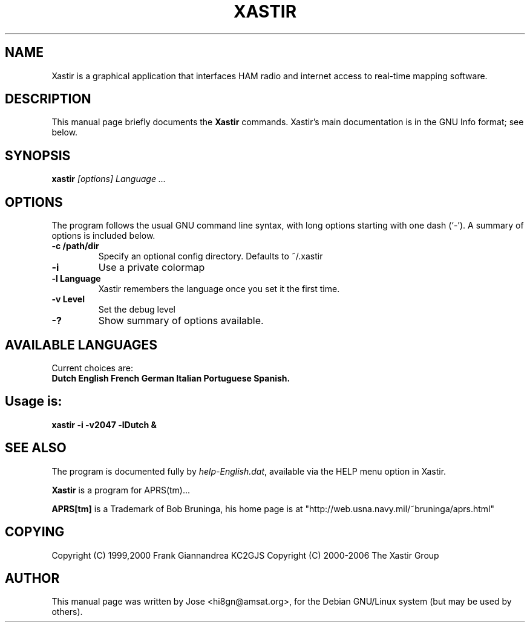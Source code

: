 .TH XASTIR 1 "HI8GN on Apr 09 2002" "By Jose R. Marte A." "Xastir APRS(tm) Client APPLICATION"
.SH NAME
Xastir is a graphical application that interfaces HAM radio
and internet access to real-time mapping software.
.SH "DESCRIPTION"
This manual page briefly documents the
.BR Xastir
commands.
Xastir's main documentation is in the GNU Info format; see below.
.SH SYNOPSIS
.B xastir
.I "[options] Language ..."
.SH OPTIONS
The program follows the usual GNU command line syntax, with long
options starting with one dash (`-').
A summary of options is included below.
.TP
.br
.B \-c /path/dir
Specify an optional config directory. Defaults to ~/.xastir
.TP
.br
.B \-i
Use a private colormap
.TP
.br
.B \-l Language
Xastir remembers the language once you set it the first time.
.TP
.br
.B \-v Level
Set the debug level
.TP
.br
.B \-?
Show summary of options available.
.br
.SH AVAILABLE LANGUAGES
Current choices are:
.br
.B Dutch English French German Italian Portuguese Spanish.
.SH Usage is:
.br
.B xastir -i -v2047 -lDutch &
.br
.SH "SEE ALSO"
The program is documented fully by
.IR "help-English.dat" ,
available via the HELP menu option in Xastir.
.br
.PP
.B Xastir
is a program for APRS(tm)...
.br
.PP
.B APRS[tm]
is a Trademark of Bob Bruninga, his home page is at
"http://web.usna.navy.mil/~bruninga/aprs.html"
.SH COPYING
Copyright (C) 1999,2000 Frank Giannandrea KC2GJS
Copyright (C) 2000-2006 The Xastir Group
.SH AUTHOR
This manual page was written by Jose <hi8gn@amsat.org>,
for the Debian GNU/Linux system (but may be used by others).
